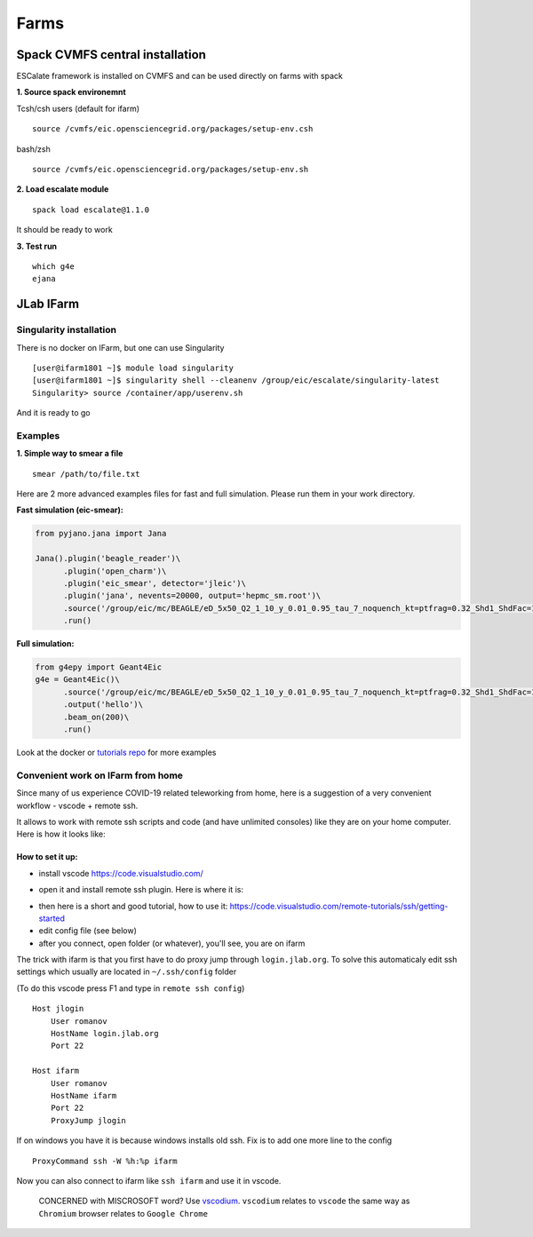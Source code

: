Farms
=====


Spack CVMFS central installation
--------------------------------

ESCalate framework is installed on CVMFS and can be used directly on
farms with spack

**1. Source spack environemnt**

Tcsh/csh users (default for ifarm)

::

    source /cvmfs/eic.opensciencegrid.org/packages/setup-env.csh

bash/zsh

::

    source /cvmfs/eic.opensciencegrid.org/packages/setup-env.sh

**2. Load escalate module**

::

    spack load escalate@1.1.0

It should be ready to work

**3. Test run**

::

    which g4e
    ejana

JLab IFarm
----------

Singularity installation
........................

There is no docker on IFarm, but one can use Singularity

::

    [user@ifarm1801 ~]$ module load singularity
    [user@ifarm1801 ~]$ singularity shell --cleanenv /group/eic/escalate/singularity-latest
    Singularity> source /container/app/userenv.sh 

And it is ready to go

Examples
........

**1. Simple way to smear a file**

::

    smear /path/to/file.txt

Here are 2 more advanced examples files for fast and full simulation.
Please run them in your work directory.

**Fast simulation (eic-smear):**

.. code:: python

    from pyjano.jana import Jana

    Jana().plugin('beagle_reader')\
          .plugin('open_charm')\
          .plugin('eic_smear', detector='jleic')\
          .plugin('jana', nevents=20000, output='hepmc_sm.root')\
          .source('/group/eic/mc/BEAGLE/eD_5x50_Q2_1_10_y_0.01_0.95_tau_7_noquench_kt=ptfrag=0.32_Shd1_ShdFac=1.32_Jpsidifflept_test40k_fixpf_crang.txt')\
          .run()

**Full simulation:**

.. code:: python

    from g4epy import Geant4Eic
    g4e = Geant4Eic()\
          .source('/group/eic/mc/BEAGLE/eD_5x50_Q2_1_10_y_0.01_0.95_tau_7_noquench_kt=ptfrag=0.32_Shd1_ShdFac=1.32_Jpsidifflept_test40k_fixpf_crang.txt')\
          .output('hello')\
          .beam_on(200)\
          .run()

Look at the docker or `tutorials
repo <https://gitlab.com/eic/escalate/workspace>`__ for more examples


Convenient work on IFarm from home
..................................

Since many of us experience COVID-19 related teleworking from home, here
is a suggestion of a very convenient workflow - vscode + remote ssh.

It allows to work with remote ssh scripts and code (and have unlimited
consoles) like they are on your home computer. Here is how it looks
like:

.. figure:: _images/vscode_ssh_ifarm_w800.png
   :alt: 

How to set it up:
^^^^^^^^^^^^^^^^^

-  install vscode https://code.visualstudio.com/
-  open it and install remote ssh plugin. Here is where it is:
    |image0|
-  then here is a short and good tutorial, how to use it:
   https://code.visualstudio.com/remote-tutorials/ssh/getting-started
-  edit config file (see below)
-  after you connect, open folder (or whatever), you'll see, you are on
   ifarm

The trick with ifarm is that you first have to do proxy jump through
``login.jlab.org``. To solve this automaticaly edit ssh settings which
usually are located in ``~/.ssh/config`` folder

(To do this vscode press F1 and type in ``remote ssh config``)

::

    Host jlogin
        User romanov
        HostName login.jlab.org
        Port 22

    Host ifarm
        User romanov
        HostName ifarm
        Port 22
        ProxyJump jlogin

If on windows you have it is because windows installs old ssh. Fix is to
add one more line to the config

::

    ProxyCommand ssh -W %h:%p ifarm

Now you can also connect to ifarm like ``ssh ifarm`` and use it in
vscode.

    CONCERNED with MISCROSOFT word? Use
    `vscodium <https://github.com/VSCodium/vscodium>`__. ``vscodium``
    relates to ``vscode`` the same way as ``Chromium`` browser relates
    to ``Google Chrome``

.. |image0| image:: _images/vscode_ssh_ifarm_01.png
